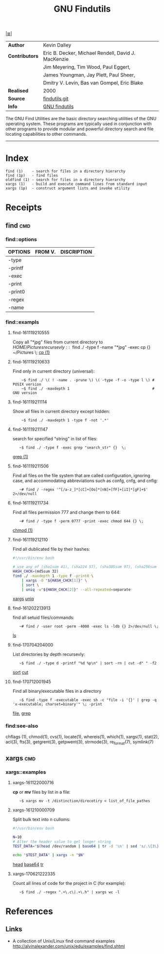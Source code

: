 # File           : cix-gnu-findutils.org
# Created        : <2015-11-17 Tue 22:54:30 GMT>
# Modified  : <2017-7-12 Wed 20:40:28 BST> sharlatan
# Author         : sharlatan
# Maintainer(s)  :
# Short          :

#+OPTIONS: num:nil

[[../README.org::*Index][|≣|]]
#+TITLE: GNU Findutils

|--------------+-----------------------------------------------------|
| *Author*       | Kevin Dalley                                        |
| *Contributors* | Eric B. Decker, Michael Rendell, David J. MacKenzie |
|              | Jim Meyering, Tim Wood, Paul Eggert,                |
|              | James Youngman, Jay Plett, Paul Sheer,              |
|              | Dmitry V. Levin, Bas van Gompel, Eric Blake         |
| *Realised*     | 2000                                                |
| *Source*       | [[http://git.savannah.gnu.org/cgit/findutils.git][findutils.git]]                                       |
| *Info*         | [[https://www.gnu.org/software/findutils/][GNU findutils]]                                       |
|--------------+-----------------------------------------------------|

The GNU Find Utilities are  the basic directory searching utilities of
the  GNU  operating  system.  These programs  are  typically  used  in
conjunction  with  other  programs  to provide  modular  and  powerful
directory search and file locating capabilities to other commands.
-----

* Index

#+Begin_EXAMPLE
    find (1)    - search for files in a directory hierarchy
    find (1p)   - find files
    oldfind (1) - search for files in a directory hierarchy
    xargs (1)   - build and execute command lines from standard input
    xargs (1p)  - construct argument lists and invoke utility
#+END_EXAMPLE

* Receipts
** find                                                                         :cmd:
*** find::options

| OPTIONS | FROM V. | DISCRIPTION |
|---------+---------+-------------|
| -type   |         |             |
| -printf |         |             |
| -exec   |         |             |
| -print  |         |             |
| -print0 |         |             |
| -regex  |         |             |
| -name   |         |             |
|---------+---------+-------------|

*** find::exampls
**** find-161119210555
Copy all "*jpg" files from current directory to $HOME/Pictures recursevly:
:    ~$ find ./ -type f -name "*jpg" -exec cp {} ~/Pictures \;
[[file:./cix-gnu-core-utilities.org::*cp][cp (1)]]

**** find-161119210633
Find only in current directory (universal):
:     ~$ find ./ \( ! -name . -prune \) \( -type -f -o -type l \) # POSIX version
:     ~$ find ./ -maxdepth 1                                      # GNU version

**** find-161119211114
Show all files in current directory except hidden:
:     ~$ find ./ -maxdepth 1 -type f -not '.*'

**** find-161119211147
search for  specified "string" in list of files:
:    ~$ find ./ -type f -exec grep "search_str" {}  \;
[[file:./cix-gnu-grep.org::*grep][grep (1)]]

**** find-161119211506
Find all files on the file system that are called configuration, ignoring case,
and accommodating abbreviations such as confg, cnfg, and cnfig:
:    ~# find / -regex '^[/a-z_]*[cC]+[Oo]*[nN]+[fF]+[iI]*[gF]+$' 2>/dev/null

**** find-161119211734
Find all files permission 777 and change them to 644:
:    ~# find / -type f -perm 0777 -print -exec chmod 644 {} \;
[[file:./cix-gnu-core-utilities.org::*chmod][chmod (1)]]

**** find-161119212110
Find all dublicated file by their hashes:
#+BEGIN_SRC sh
  #!/usr/bin/env bash

  # use any of (sha1sum 41), (sha224 57), (sha385sum 97), (sha256sum 65)
  HASH_CHCK=(md5sum 32)
  find ./ -maxdepth 1 -type f -print0 \
      | xargs -0 "${HASH_CHCK[1]}" \
      | sort \
      | uniq -w"${HASH_CHCK[2]}" --all-repeated=separate
#+END_SRC
[[file:./cix-gnu-findutils.org::*xargs][xargs]] [[file:./cix-gnu-core-utilities.org::*uniq][uniq]]

**** find-161202213913
find all setuid files/commands:
:    ~# find / -user root -perm -4000 -exec ls -ldb {} 2>/dev/null \;
[[file:./cix-gnu-core-utilities.org::*ls][ls]]

**** find-170704204000
List directories by depth recursevly:
:    ~$ find ./ -type d -printf "%d %p\n" | sort -rn | cut -d" " -f2
[[file:./cix-gnu-core-utilities.org::*sort][sort]] [[file:./cix-gnu-core-utilities.org::*cut][cut]]
**** find-170712001945
Find all binary/executable files in a directory
:    ~$ find -type f -executable -exec sh -c "file -i '{}' | grep -q 'x-executable; charset=binary'" \; -print
[[file::./cix-file.org::*file][file]], [[file:./cix-gnu-grep.org::*grep][grep]]

*** find:see-also
chflags
(1), chmod(1), cvs(1), locate(1), whereis(1), which(1), xargs(1),
stat(2), acl(3), fts(3), getgrent(3), getpwent(3), strmode(3),
re_format(7), symlink(7)
** xargs                                                                        :cmd:
*** xargs::examples

**** xargs-161122000716
*cp* or *mv* files by list in a file:
:    ~$ xargs mv -t /distinction/direcotiry < list_of_file_pathes

**** xargs-161210000709
Split bulk text into n culloms:
#+BEGIN_SRC sh
  #!/usr/bin/env bash

  N=10
  # Alter the header value to get longer string
  TEST_DATA="$(head /dev/random | base64 | tr -d '\n' | sed 's/.\{3\}/& /g')"

  echo "$TEST_DATA" | xargs -n "$N"
#+END_SRC
[[file:./cix-gnu-core-utilities.org::*head][head]]
[[file:./cix-gnu-core-utilities.org::*base64][base64]]
[[file:./cix-gnu-core-utilities.org::*tr][tr]]

**** xargs-170621222335
Count all lines of code for the project in C (for example):
:    ~$ find ./ -regex ".+\.c\|.+\.h" | xargs wc -l

* References
** Links
- A collection of Unix/Linux find command examples
  http://alvinalexander.com/unix/edu/examples/find.shtml
